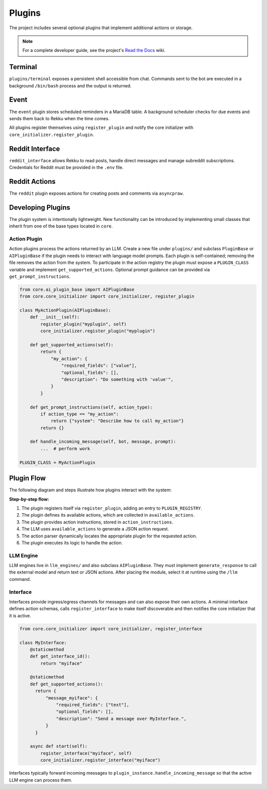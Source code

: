 Plugins
=======

.. image:: res/plugins.png
    :alt: Rekku plugin architecture diagram
    :width: 600px
    :align: center


The project includes several optional plugins that implement additional actions
or storage.

.. note::
   For a complete developer guide, see the project's `Read the Docs`_ wiki.

.. _Read the Docs: https://rekku.readthedocs.io

Terminal
--------

``plugins/terminal`` exposes a persistent shell accessible from chat. Commands
sent to the bot are executed in a background ``/bin/bash`` process and the
output is returned.

Event
-----

The ``event`` plugin stores scheduled reminders in a MariaDB table. A background
scheduler checks for due events and sends them back to Rekku when the time comes.

All plugins register themselves using ``register_plugin`` and notify the core
initializer with ``core_initializer.register_plugin``.

Reddit Interface
----------------

``reddit_interface`` allows Rekku to read posts, handle direct messages and
manage subreddit subscriptions. Credentials for Reddit must be provided in the
``.env`` file.

Reddit Actions
--------------

The ``reddit`` plugin exposes actions for creating posts and comments via
``asyncpraw``.

Developing Plugins
------------------

The plugin system is intentionally lightweight.  New functionality can be
introduced by implementing small classes that inherit from one of the base
types located in ``core``.

Action Plugin
~~~~~~~~~~~~~

Action plugins process the actions returned by an LLM.  Create a new file under
``plugins/`` and subclass ``PluginBase`` or ``AIPluginBase`` if the plugin needs
to interact with language model prompts.  Each plugin is self-contained; removing
the file removes the action from the system.  To participate in the action
registry the plugin must expose a ``PLUGIN_CLASS`` variable and implement
``get_supported_actions``.  Optional prompt guidance can be provided via
``get_prompt_instructions``.

.. code-block:: python

   from core.ai_plugin_base import AIPluginBase
   from core.core_initializer import core_initializer, register_plugin

   class MyActionPlugin(AIPluginBase):
       def __init__(self):
           register_plugin("myplugin", self)
           core_initializer.register_plugin("myplugin")

       def get_supported_actions(self):
           return {
               "my_action": {
                   "required_fields": ["value"],
                   "optional_fields": [],
                   "description": "Do something with 'value'",
               }
           }

       def get_prompt_instructions(self, action_type):
           if action_type == "my_action":
               return {"system": "Describe how to call my_action"}
           return {}

       def handle_incoming_message(self, bot, message, prompt):
           ...  # perform work

   PLUGIN_CLASS = MyActionPlugin

Plugin Flow
-----------

The following diagram and steps illustrate how plugins interact with the system:

.. graphviz::

    digraph plugin_flow {
         rankdir=LR;
         node [shape=box, style=rounded];
         A [label="1. Plugin registers\n→ ACTIVE_INTERFACES"];
         B [label="2. Plugin defines actions\n→ available_actions"];
         C [label="3. Plugin defines instructions\n→ action_instructions"];
         D [label="4. LLM uses available_actions\nto generate JSON"];
         E [label="5. Action parser finds\ncorresponding plugin"];
         F [label="6. Plugin executes logic"];

         A -> B -> C -> D -> E -> F;
    }

**Step-by-step flow:**

1. The plugin registers itself via ``register_plugin``, adding an entry to ``PLUGIN_REGISTRY``.
2. The plugin defines its available actions, which are collected in ``available_actions``.
3. The plugin provides action instructions, stored in ``action_instructions``.
4. The LLM uses ``available_actions`` to generate a JSON action request.
5. The action parser dynamically locates the appropriate plugin for the requested action.
6. The plugin executes its logic to handle the action.

LLM Engine
~~~~~~~~~~

LLM engines live in ``llm_engines/`` and also subclass ``AIPluginBase``.  They
must implement ``generate_response`` to call the external model and return text
or JSON actions.  After placing the module, select it at runtime using the
``/llm`` command.

Interface
~~~~~~~~~

Interfaces provide ingress/egress channels for messages and can also expose
their own actions.  A minimal interface defines action schemas, calls
``register_interface`` to make itself discoverable and then notifies the core
initializer that it is active.

.. code-block:: python

   from core.core_initializer import core_initializer, register_interface

   class MyInterface:
       @staticmethod
       def get_interface_id():
           return "myiface"

       @staticmethod
       def get_supported_actions():
         return {
             "message_myiface": {
                 "required_fields": ["text"],
                 "optional_fields": [],
                 "description": "Send a message over MyInterface.",
             }
         }

       async def start(self):
           register_interface("myiface", self)
           core_initializer.register_interface("myiface")

Interfaces typically forward incoming messages to
``plugin_instance.handle_incoming_message`` so that the active LLM engine can
process them.
